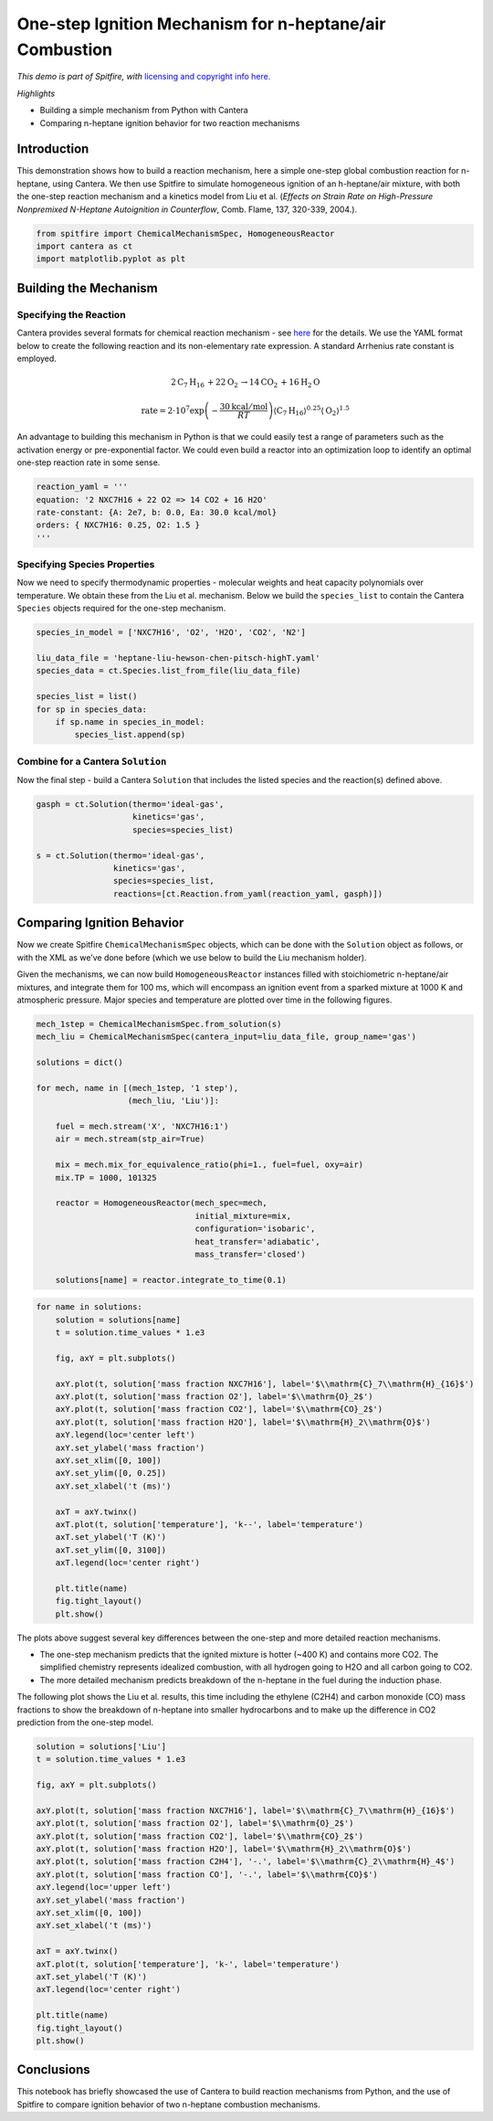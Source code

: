 One-step Ignition Mechanism for n-heptane/air Combustion
========================================================

*This demo is part of Spitfire, with* `licensing and copyright info
here. <https://github.com/sandialabs/Spitfire/blob/master/license.md>`__

*Highlights*

-  Building a simple mechanism from Python with Cantera
-  Comparing n-heptane ignition behavior for two reaction mechanisms

Introduction
------------

This demonstration shows how to build a reaction mechanism, here a
simple one-step global combustion reaction for n-heptane, using Cantera.
We then use Spitfire to simulate homogeneous ignition of an
h-heptane/air mixture, with both the one-step reaction mechanism and a
kinetics model from Liu et al. (*Effects on Strain Rate on High-Pressure
Nonpremixed N-Heptane Autoignition in Counterflow*, Comb. Flame, 137,
320-339, 2004.).

.. code:: ipython3

    from spitfire import ChemicalMechanismSpec, HomogeneousReactor
    import cantera as ct
    import matplotlib.pyplot as plt

Building the Mechanism
----------------------

Specifying the Reaction
~~~~~~~~~~~~~~~~~~~~~~~

Cantera provides several formats for chemical reaction mechanism - see
`here <https://cantera.org/tutorials/input-files.html>`__ for the
details. We use the YAML format below to create the following reaction
and its non-elementary rate expression. A standard Arrhenius rate
constant is employed.

.. math::


   2\mathrm{C}_7\mathrm{H}_{16} \, + 22\mathrm{O}_2 \, \rightarrow 14\mathrm{CO}_2 \, + 16\mathrm{H}_2\mathrm{O}

.. math::


   \mathrm{rate} = 2\cdot10^{7}\exp\left(-\frac{30 \mathrm{kcal}/\mathrm{mol}}{RT}\right)\langle\mathrm{C}_7\mathrm{H}_{16}\rangle^{0.25}\langle\mathrm{O}_2\rangle^{1.5}

An advantage to building this mechanism in Python is that we could
easily test a range of parameters such as the activation energy or
pre-exponential factor. We could even build a reactor into an
optimization loop to identify an optimal one-step reaction rate in some
sense.

.. code:: ipython3

    reaction_yaml = '''
    equation: '2 NXC7H16 + 22 O2 => 14 CO2 + 16 H2O'
    rate-constant: {A: 2e7, b: 0.0, Ea: 30.0 kcal/mol}
    orders: { NXC7H16: 0.25, O2: 1.5 }
    '''

Specifying Species Properties
~~~~~~~~~~~~~~~~~~~~~~~~~~~~~

Now we need to specify thermodynamic properties - molecular weights and
heat capacity polynomials over temperature. We obtain these from the Liu
et al. mechanism. Below we build the ``species_list`` to contain the
Cantera ``Species`` objects required for the one-step mechanism.

.. code:: ipython3

    species_in_model = ['NXC7H16', 'O2', 'H2O', 'CO2', 'N2']
    
    liu_data_file = 'heptane-liu-hewson-chen-pitsch-highT.yaml'
    species_data = ct.Species.list_from_file(liu_data_file)
    
    species_list = list()
    for sp in species_data:
        if sp.name in species_in_model:
            species_list.append(sp)

Combine for a Cantera ``Solution``
~~~~~~~~~~~~~~~~~~~~~~~~~~~~~~~~~~

Now the final step - build a Cantera ``Solution`` that includes the
listed species and the reaction(s) defined above.

.. code:: ipython3

    gasph = ct.Solution(thermo='ideal-gas',
                        kinetics='gas',
                        species=species_list)
    
    s = ct.Solution(thermo='ideal-gas',
                    kinetics='gas',
                    species=species_list,
                    reactions=[ct.Reaction.from_yaml(reaction_yaml, gasph)])

Comparing Ignition Behavior
---------------------------

Now we create Spitfire ``ChemicalMechanismSpec`` objects, which can be
done with the ``Solution`` object as follows, or with the XML as we’ve
done before (which we use below to build the Liu mechanism holder).

Given the mechanisms, we can now build ``HomogeneousReactor`` instances
filled with stoichiometric n-heptane/air mixtures, and integrate them
for 100 ms, which will encompass an ignition event from a sparked
mixture at 1000 K and atmospheric pressure. Major species and
temperature are plotted over time in the following figures.

.. code:: ipython3

    mech_1step = ChemicalMechanismSpec.from_solution(s)
    mech_liu = ChemicalMechanismSpec(cantera_input=liu_data_file, group_name='gas')
    
    solutions = dict()
    
    for mech, name in [(mech_1step, '1 step'), 
                       (mech_liu, 'Liu')]:
        
        fuel = mech.stream('X', 'NXC7H16:1')
        air = mech.stream(stp_air=True)
    
        mix = mech.mix_for_equivalence_ratio(phi=1., fuel=fuel, oxy=air)
        mix.TP = 1000, 101325
    
        reactor = HomogeneousReactor(mech_spec=mech,
                                     initial_mixture=mix,
                                     configuration='isobaric',
                                     heat_transfer='adiabatic',
                                     mass_transfer='closed')
    
        solutions[name] = reactor.integrate_to_time(0.1)

.. code:: ipython3

    for name in solutions:
        solution = solutions[name]
        t = solution.time_values * 1.e3
    
        fig, axY = plt.subplots()
    
        axY.plot(t, solution['mass fraction NXC7H16'], label='$\\mathrm{C}_7\\mathrm{H}_{16}$')
        axY.plot(t, solution['mass fraction O2'], label='$\\mathrm{O}_2$')
        axY.plot(t, solution['mass fraction CO2'], label='$\\mathrm{CO}_2$')
        axY.plot(t, solution['mass fraction H2O'], label='$\\mathrm{H}_2\\mathrm{O}$')
        axY.legend(loc='center left')
        axY.set_ylabel('mass fraction')
        axY.set_xlim([0, 100])
        axY.set_ylim([0, 0.25])
        axY.set_xlabel('t (ms)')
    
        axT = axY.twinx()
        axT.plot(t, solution['temperature'], 'k--', label='temperature')
        axT.set_ylabel('T (K)')
        axT.set_ylim([0, 3100])
        axT.legend(loc='center right')
    
        plt.title(name)
        fig.tight_layout()
        plt.show()



.. image:: one_step_heptane_ignition_files/one_step_heptane_ignition_11_0.png



.. image:: one_step_heptane_ignition_files/one_step_heptane_ignition_11_1.png


The plots above suggest several key differences between the one-step and
more detailed reaction mechanisms.

-  The one-step mechanism predicts that the ignited mixture is hotter
   (~400 K) and contains more CO2. The simplified chemistry represents
   idealized combustion, with all hydrogen going to H2O and all carbon
   going to CO2.
-  The more detailed mechanism predicts breakdown of the n-heptane in
   the fuel during the induction phase.

The following plot shows the Liu et al. results, this time including the
ethylene (C2H4) and carbon monoxide (CO) mass fractions to show the
breakdown of n-heptane into smaller hydrocarbons and to make up the
difference in CO2 prediction from the one-step model.

.. code:: ipython3

    solution = solutions['Liu']
    t = solution.time_values * 1.e3
    
    fig, axY = plt.subplots()
    
    axY.plot(t, solution['mass fraction NXC7H16'], label='$\\mathrm{C}_7\\mathrm{H}_{16}$')
    axY.plot(t, solution['mass fraction O2'], label='$\\mathrm{O}_2$')
    axY.plot(t, solution['mass fraction CO2'], label='$\\mathrm{CO}_2$')
    axY.plot(t, solution['mass fraction H2O'], label='$\\mathrm{H}_2\\mathrm{O}$')
    axY.plot(t, solution['mass fraction C2H4'], '-.', label='$\\mathrm{C}_2\\mathrm{H}_4$')
    axY.plot(t, solution['mass fraction CO'], '-.', label='$\\mathrm{CO}$')
    axY.legend(loc='upper left')
    axY.set_ylabel('mass fraction')
    axY.set_xlim([0, 100])
    axY.set_xlabel('t (ms)')
    
    axT = axY.twinx()
    axT.plot(t, solution['temperature'], 'k-', label='temperature')
    axT.set_ylabel('T (K)')
    axT.legend(loc='center right')
    
    plt.title(name)
    fig.tight_layout()
    plt.show()



.. image:: one_step_heptane_ignition_files/one_step_heptane_ignition_13_0.png


Conclusions
-----------

This notebook has briefly showcased the use of Cantera to build reaction
mechanisms from Python, and the use of Spitfire to compare ignition
behavior of two n-heptane combustion mechanisms.

